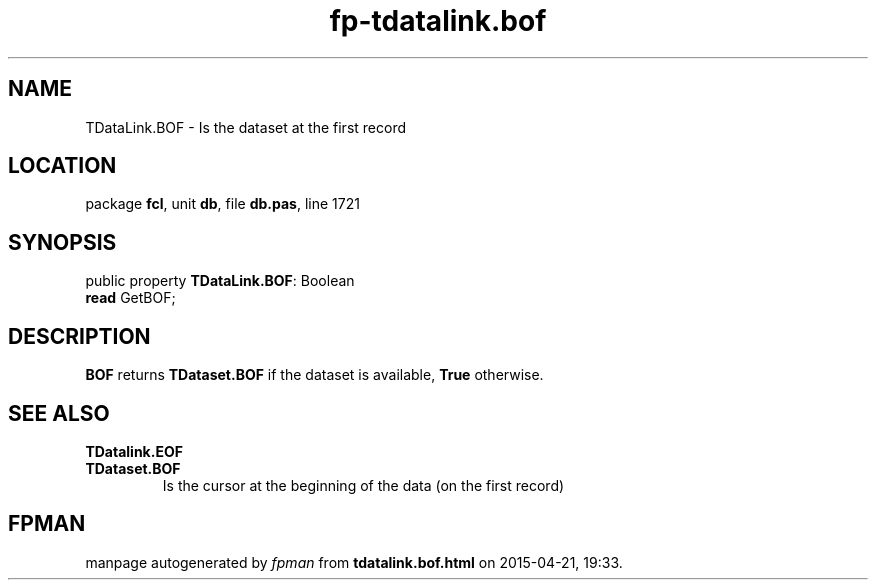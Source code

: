 .\" file autogenerated by fpman
.TH "fp-tdatalink.bof" 3 "2014-03-14" "fpman" "Free Pascal Programmer's Manual"
.SH NAME
TDataLink.BOF - Is the dataset at the first record
.SH LOCATION
package \fBfcl\fR, unit \fBdb\fR, file \fBdb.pas\fR, line 1721
.SH SYNOPSIS
public property \fBTDataLink.BOF\fR: Boolean
  \fBread\fR GetBOF;
.SH DESCRIPTION
\fBBOF\fR returns \fBTDataset.BOF\fR if the dataset is available, \fBTrue\fR otherwise.


.SH SEE ALSO
.TP
.B TDatalink.EOF

.TP
.B TDataset.BOF
Is the cursor at the beginning of the data (on the first record)

.SH FPMAN
manpage autogenerated by \fIfpman\fR from \fBtdatalink.bof.html\fR on 2015-04-21, 19:33.

